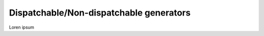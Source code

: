 
.. autosummary::
    :toctree: _source/
    
**Dispatchable/Non-dispatchable generators**
===============================================

Loren ipsum
